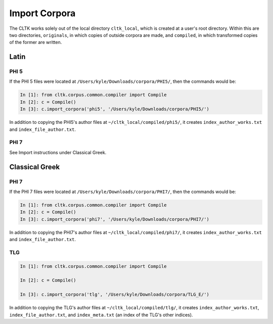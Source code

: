 Import Corpora
**************

The CLTK works solely out of the local directory ``cltk_local``, which is created at a user's root directory. Within this are two directories, ``originals``, in which copies of outside corpora are made, and ``compiled``, in which transformed copies of the former are written.


Latin
=====

PHI 5
-----

If the PHI 5 files were located at ``/Users/kyle/Downloads/corpora/PHI5/``, then the commands would be:

.. code-block:: python

   In [1]: from cltk.corpus.common.compiler import Compile
   In [2]: c = Compile()
   In [3]: c.import_corpora('phi5', '/Users/kyle/Downloads/corpora/PHI5/')

In addition to copying the PHI5's author files at ``~/cltk_local/compiled/phi5/``, it creates ``index_author_works.txt`` and ``index_file_author.txt``.

PHI 7
-----
See Import instructions under Classical Greek.


Classical Greek
===============

PHI 7
-----

If the PHI 7 files were located at ``/Users/kyle/Downloads/corpora/PHI7/``, then the commands would be:

.. code-block:: python

   In [1]: from cltk.corpus.common.compiler import Compile
   In [2]: c = Compile()
   In [3]: c.import_corpora('phi7', '/Users/kyle/Downloads/corpora/PHI7/')

In addition to copying the PHI7's author files at ``~/cltk_local/compiled/phi7/``, it creates ``index_author_works.txt`` and ``index_file_author.txt``.

TLG
---

.. code-block:: python

   In [1]: from cltk.corpus.common.compiler import Compile

   In [2]: c = Compile()

   In [3]: c.import_corpora('tlg', '/Users/kyle/Downloads/corpora/TLG_E/')


In addition to copying the TLG's author files at ``~/cltk_local/compiled/tlg/``, it creates ``index_author_works.txt``, ``index_file_author.txt``,  and ``index_meta.txt`` (an index of the TLG's other indices).
